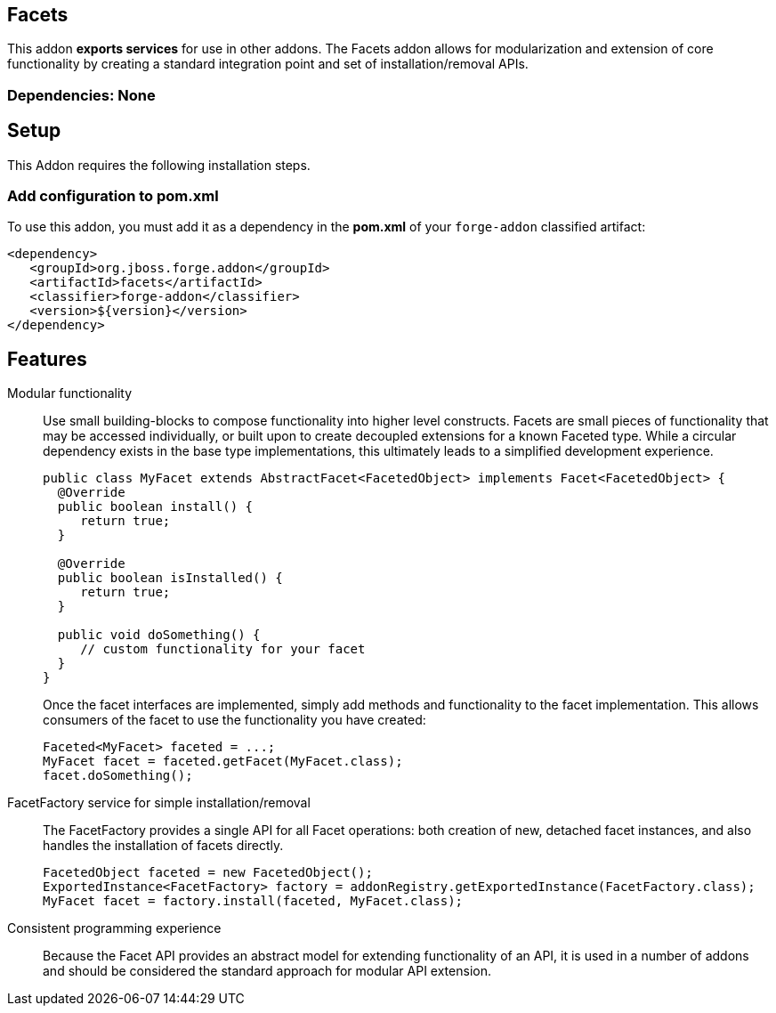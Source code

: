 == Facets
:idprefix: id_ 


This addon *exports services* for use in other addons. The Facets addon allows for modularization and extension of core
functionality by creating a standard integration point and set of installation/removal APIs.  

=== Dependencies: None

== Setup

This Addon requires the following installation steps.

=== Add configuration to pom.xml 

To use this addon, you must add it as a dependency in the *pom.xml* of your `forge-addon` classified artifact:

      <dependency>
         <groupId>org.jboss.forge.addon</groupId>
         <artifactId>facets</artifactId>
         <classifier>forge-addon</classifier>
         <version>${version}</version>
      </dependency>
      
== Features

Modular functionality::
 Use small building-blocks to compose functionality into higher level constructs. Facets are small pieces of functionality
 that may be accessed individually, or built upon to create decoupled extensions for a known Faceted type. While a circular
 dependency exists in the base type implementations, this ultimately leads to a simplified development experience.
+
[source,java]
----
public class MyFacet extends AbstractFacet<FacetedObject> implements Facet<FacetedObject> {
  @Override
  public boolean install() {
     return true;
  }

  @Override
  public boolean isInstalled() {
     return true;
  }
  
  public void doSomething() {
     // custom functionality for your facet
  }
}
----
+
Once the facet interfaces are implemented, simply add methods and functionality to the facet implementation. This allows
consumers of the facet to use the functionality you have created:
+
[source,java]
----
Faceted<MyFacet> faceted = ...;
MyFacet facet = faceted.getFacet(MyFacet.class);
facet.doSomething();
----

FacetFactory service for simple installation/removal::
 The FacetFactory provides a single API for all Facet operations: both creation of new, detached facet instances, and also
handles the installation of facets directly.
+
[source,java]
----
FacetedObject faceted = new FacetedObject();
ExportedInstance<FacetFactory> factory = addonRegistry.getExportedInstance(FacetFactory.class);
MyFacet facet = factory.install(faceted, MyFacet.class);
---- 

Consistent programming experience::
 Because the Facet API provides an abstract model for extending functionality of an API, it is used in a number of addons
 and should be considered the standard approach for modular API extension.
